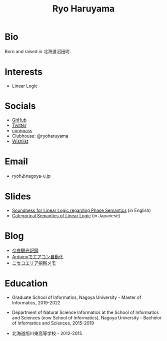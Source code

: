 #+title: Ryo Haruyama

* Bio
  Born and raised in 北海道沼田町.

* Interests
- Linear Logic
  
* Socials
- [[https://github.com/rharuyama/][GitHub]]
- [[https://twitter.com/RyoHaruyama][Twitter]]
- [[https://connpass.com/user/Ryo_Haruyama/][connpass]]
- Clubhouse: @ryoharuyama
- [[https://www.amazon.co.jp/hz/wishlist/ls/3R1LX8E4SHIG6][Wishlist]]

* Email
- ryohあnagoya-u.jp

* Slides
- [[./phase-soundness.pdf][Soundness for Linear Logic regarding Phase Semantics]] (in English)
- [[./categorical-semantics-of-linear-logic.pdf][Categorical Semantics of Linear Logic]] (in Japanese)

* Blog
- [[./nara20220112.html][奈良観光記録]]
- [[./arduino.html][Arduinoでエアコン自動化]]
- [[./niseko-note.html][ニセコエリア視察メモ]]

* Education
- Graduate School of Informatics, Nagoya University - Master of Informatics, 2019-2022

- Department of Natural Science Informatics at the School of Informatics and Sciences (now School of Informatics), Nagoya University - Bachelor of Informatics and Sciences, 2015-2019

- 北海道旭川東高等学校 - 2012-2015

#+options: toc:nil
#+options: num:nil   
#+options: html-postamble:nil
#+HTML_HEAD: <link rel="stylesheet" type="text/css" href="style.css" />
